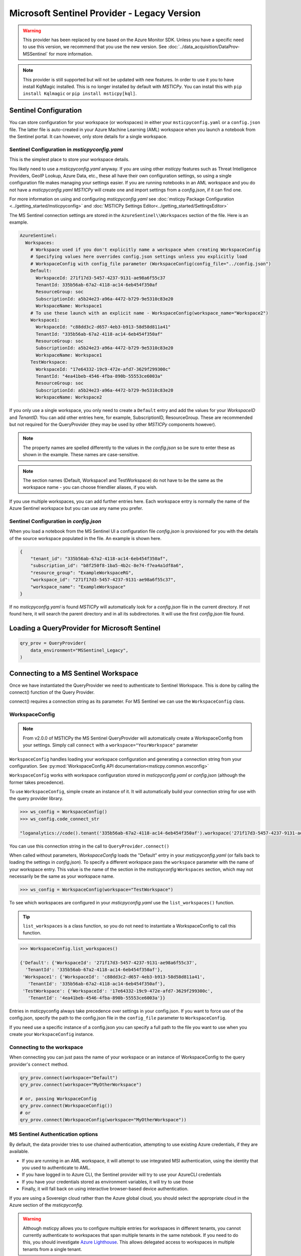 Microsoft Sentinel Provider - Legacy Version
============================================

.. warning:: This provider has been replaced by one based on the
    Azure Monitor SDK. Unless you have a specific need to use this
    version, we recommend that you use the new version. See
    :doc:`../data_acquisition/DataProv-MSSentinel` for more
    information.

.. note:: This provider is still supported but will not be updated
    with new features.
    In order to use it you to have install KqlMagic installed. This is
    no longer installed by default with *MSTICPy*.
    You can install this with ``pip install Kqlmagic`` or
    ``pip install msticpy[kql]``.

Sentinel Configuration
----------------------

You can store configuration for your workspace (or workspaces) in either
your ``msticpyconfig.yaml`` or a ``config.json`` file. The latter
file is auto-created in your Azure Machine Learning (AML) workspace when
you launch a notebook from the Sentinel portal. It can however, only
store details for a single workspace.

Sentinel Configuration in *msticpyconfig.yaml*
~~~~~~~~~~~~~~~~~~~~~~~~~~~~~~~~~~~~~~~~~~~~~~

This is the simplest place to store your workspace details.

You likely need to use a *msticpyconfig.yaml* anyway. If you are using other
*msticpy* features such as Threat Intelligence Providers, GeoIP Lookup, Azure Data,
etc., these all have their own configuration settings, so using a single
configuration file makes managing your settings easier. If you are running
notebooks in an AML workspace and you do not have a *msticpyconfig.yaml*
*MSTICPy* will create one and import settings from a *config.json*, if it can find
one.

For more information on using and configuring *msticpyconfig.yaml* see
:doc:`msticpy Package Configuration <../getting_started/msticpyconfig>`
and :doc:`MSTICPy Settings Editor<../getting_started/SettingsEditor>`

The MS Sentinel connection settings are stored in the
``AzureSentinel\\Workspaces`` section of the file. Here is an example.

.. code:: yaml

    AzureSentinel:
      Workspaces:
        # Workspace used if you don't explicitly name a workspace when creating WorkspaceConfig
        # Specifying values here overrides config.json settings unless you explicitly load
        # WorkspaceConfig with config_file parameter (WorkspaceConfig(config_file="../config.json")
        Default:
          WorkspaceId: 271f17d3-5457-4237-9131-ae98a6f55c37
          TenantId: 335b56ab-67a2-4118-ac14-6eb454f350af
          ResourceGroup: soc
          SubscriptionId: a5b24e23-a96a-4472-b729-9e5310c83e20
          WorkspaceName: Workspace1
        # To use these launch with an explicit name - WorkspaceConfig(workspace_name="Workspace2")
        Workspace1:
          WorkspaceId: "c88dd3c2-d657-4eb3-b913-58d58d811a41"
          TenantId: "335b56ab-67a2-4118-ac14-6eb454f350af"
          ResourceGroup: soc
          SubscriptionId: a5b24e23-a96a-4472-b729-9e5310c83e20
          WorkspaceName: Workspace1
        TestWorkspace:
          WorkspaceId: "17e64332-19c9-472e-afd7-3629f299300c"
          TenantId: "4ea41beb-4546-4fba-890b-55553ce6003a"
          ResourceGroup: soc
          SubscriptionId: a5b24e23-a96a-4472-b729-9e5310c83e20
          WorkspaceName: Workspace2

If you only use a single workspace, you only need to create a ``Default`` entry and
add the values for your *WorkspaceID* and *TenantID*. You can add other entries here,
for example, SubscriptionID, ResourceGroup. These are recommended but not required
for the QueryProvider (they may be used by other *MSTICPy* components however).

.. note:: The property names are spelled differently to the values in the
   *config.json* so be sure to enter these as shown in the example. These
   names are case-sensitive.

.. note:: The section names (Default, Workspace1 and TestWorkspace) do
   not have to be the same as the workspace name - you can choose friendlier
   aliases, if you wish.

If you use multiple workspaces, you can add further entries here. Each
workspace entry is normally the name of the Azure Sentinel workspace but
you can use any name you prefer.

Sentinel Configuration in *config.json*
~~~~~~~~~~~~~~~~~~~~~~~~~~~~~~~~~~~~~~~

When you load a notebook from the MS Sentinel UI a configuration file *config.json*
is provisioned for you with the details of the source workspace populated in
the file. An example is shown here.

.. code:: json

    {
        "tenant_id": "335b56ab-67a2-4118-ac14-6eb454f350af",
        "subscription_id": "b8f250f8-1ba5-4b2c-8e74-f7ea4a1df8a6",
        "resource_group": "ExampleWorkspaceRG",
        "workspace_id": "271f17d3-5457-4237-9131-ae98a6f55c37",
        "workspace_name": "ExampleWorkspace"
    }

If no *msticpyconfig.yaml* is found *MSTICPy* will automatically look for a
*config.json* file in the current
directory. If not found here, it will search the parent directory and in all
its subdirectories. It will use the first *config.json* file found.


Loading a QueryProvider for Microsoft Sentinel
----------------------------------------------

.. code:: ipython3

    qry_prov = QueryProvider(
        data_environment="MSSentinel_Legacy",
    )


Connecting to a MS Sentinel Workspace
-------------------------------------

Once we have instantiated the QueryProvider we need to authenticate to Sentinel
Workspace. This is done by calling the connect() function of the Query
Provider.

connect() requires a connection string as its parameter. For MS Sentinel
we can use the ``WorkspaceConfig`` class.

WorkspaceConfig
~~~~~~~~~~~~~~~

.. note:: From v2.0.0 of MSTICPy the MS Sentinel QueryProvider
   will automatically create a WorkspaceConfig from your settings.
   Simply call ``connect`` with a ``workspace="YourWorkspace"`` parameter


``WorkspaceConfig`` handles loading your workspace configuration and generating a
connection string from your configuration.
See :py:mod:`WorkspaceConfig API documentation<msticpy.common.wsconfig>`

``WorkspaceConfig`` works with workspace configuration stored in *msticpyconfig.yaml*
or *config.json* (although the former takes precedence).

To use ``WorkspaceConfig``, simple create an instance of it. It will automatically build
your connection string for use with the query provider library.

.. code:: IPython

    >>> ws_config = WorkspaceConfig()
    >>> ws_config.code_connect_str

    "loganalytics://code().tenant('335b56ab-67a2-4118-ac14-6eb454f350af').workspace('271f17d3-5457-4237-9131-ae98a6f55c37')"

You can use this connection string in the call to ``QueryProvider.connect()``

When called without parameters, *WorkspaceConfig* loads the "Default"
entry in your *msticpyconfig.yaml* (or falls back to loading the settings
in *config.json*). To specify a different workspace pass the ``workspace`` parameter
with the name of your workspace entry. This value is the name of
the section in the *msticpyconfig* ``Workspaces`` section, which may
not necessarily be the same as your workspace name.

.. code:: IPython

    >>> ws_config = WorkspaceConfig(workspace="TestWorkspace")


To see which workspaces are configured in your *msticpyconfig.yaml* use
the ``list_workspaces()`` function.

.. tip:: ``list_workspaces`` is a class function, so you do not need to
   instantiate a WorkspaceConfig to call this function.

.. code:: IPython

    >>> WorkspaceConfig.list_workspaces()

    {'Default': {'WorkspaceId': '271f17d3-5457-4237-9131-ae98a6f55c37',
      'TenantId': '335b56ab-67a2-4118-ac14-6eb454f350af'},
     'Workspace1': {'WorkspaceId': 'c88dd3c2-d657-4eb3-b913-58d58d811a41',
       'TenantId': '335b56ab-67a2-4118-ac14-6eb454f350af'},
     'TestWorkspace': {'WorkspaceId': '17e64332-19c9-472e-afd7-3629f299300c',
       'TenantId': '4ea41beb-4546-4fba-890b-55553ce6003a'}}

Entries in msticpyconfig always take precedence over settings in your
config.json. If you want to force use of the config.json, specify the path
to the config.json file in the ``config_file`` parameter to ``WorkspaceConfig``.

If you need use a specific instance of a config.json you can specify a full
path to the file you want to use when you create your ``WorkspaceConfig``
instance.


Connecting to the workspace
~~~~~~~~~~~~~~~~~~~~~~~~~~~

When connecting you can just pass the name of your workspace or
an instance of WorkspaceConfig to the query provider's ``connect`` method.

.. code:: IPython

    qry_prov.connect(workspace="Default")
    qry_prov.connect(workspace="MyOtherWorkspace")

    # or, passing WorkspaceConfig
    qry_prov.connect(WorkspaceConfig())
    # or
    qry_prov.connect(WorkspaceConfig(workspace="MyOtherWorkspace"))



MS Sentinel Authentication options
~~~~~~~~~~~~~~~~~~~~~~~~~~~~~~~~~~

By default, the data provider tries to use chained authentication,
attempting to use existing Azure credentials, if they are available.

- If you are running in an AML workspace, it will attempt to use
  integrated MSI authentication, using the identity that you used to
  authenticate to AML.
- If you have logged in to Azure CLI, the Sentinel provider will
  try to use your AzureCLI credentials
- If you have your credentials stored as environment variables, it
  will try to use those
- Finally, it will fall back on using interactive browser-based
  device authentication.

If you are using a Sovereign cloud rather than the Azure global cloud,
you should select the appropriate cloud in the Azure section of
the *msticpyconfig*.

.. warning:: Although msticpy allows you to configure multiple entries for
   workspaces in different tenants, you cannot currently authenticate to workspaces
   that span multiple tenants in the same notebook. If you need to do this, you
   should investigate
   `Azure Lighthouse <https://azure.microsoft.com/services/azure-lighthouse/>`__.
   This allows delegated access to workspaces in multiple tenants from a single
   tenant.

For more details on Azure authentication see :doc:`../getting_started/AzureAuthentication`.

Other MS Sentinel Documentation
-------------------------------

For examples of using the MS Defender provider, see the sample
`M365 Defender Notebook<https://github.com/microsoft/msticpy/blob/master/docs/notebooks/Data_Queries.ipynb>`

Built-in :ref:`data_acquisition/DataQueries:Queries for Microsoft Sentinel`.

:py:mod:`Sentinel KQL driver API documentation<msticpy.data.drivers.kql_driver>`

